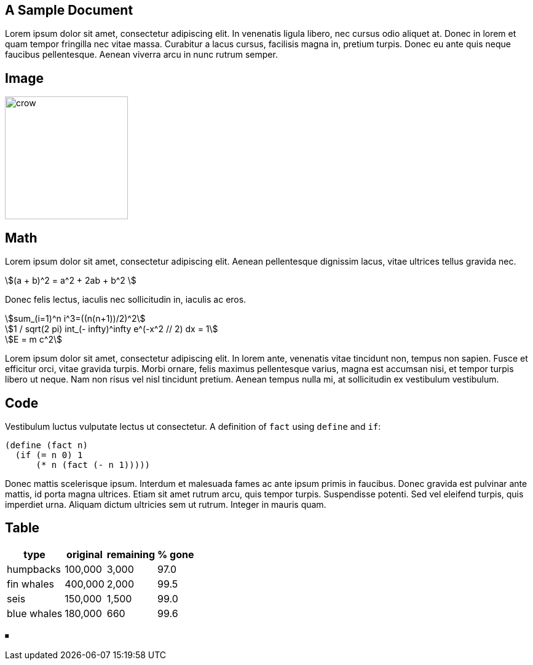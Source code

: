 == A Sample Document
:stem:

Lorem ipsum dolor sit amet, consectetur adipiscing elit. In venenatis
ligula libero, nec cursus odio aliquet at. Donec in lorem et quam tempor
fringilla nec vitae massa. Curabitur a lacus cursus, facilisis magna in,
pretium turpis. Donec eu ante quis neque faucibus pellentesque. Aenean
viverra arcu in nunc rutrum semper.

== Image

// image:crow.png[crow,scaledwidth=20.0%]
image::t2p.png[crow,200, align=center]

== Math

Lorem ipsum dolor sit amet, consectetur adipiscing elit. Aenean
pellentesque dignissim lacus, vitae ultrices tellus gravida
nec.

stem:[(a + b)^2 = a^2 + 2ab + b^2 ]

Donec felis lectus, iaculis nec sollicitudin in,
iaculis ac eros.

[.center]
--
[stem]
++++

sum_(i=1)^n i^3=((n(n+1))/2)^2 \

1 / sqrt(2 pi) int_(- infty)^infty e^(-x^2 // 2) dx = 1 \

E =  m c^2

++++
--

Lorem ipsum dolor sit amet, consectetur adipiscing elit. In
lorem ante, venenatis vitae tincidunt non, tempus non
sapien. Fusce et efficitur orci, vitae gravida
turpis. Morbi ornare, felis maximus pellentesque varius, magna
est accumsan nisi, et tempor turpis libero ut neque. Nam non
risus vel nisl tincidunt pretium. Aenean tempus nulla mi, at
sollicitudin ex vestibulum vestibulum.

== Code

Vestibulum luctus vulputate lectus ut consectetur. A definition
of `fact` using `define` and `if`:

  (define (fact n)
    (if (= n 0) 1
        (* n (fact (- n 1)))))

Donec mattis scelerisque ipsum. Interdum
et malesuada fames ac ante ipsum primis in faucibus. Donec gravida est
pulvinar ante mattis, id porta magna ultrices. Etiam sit amet rutrum
arcu, quis tempor turpis. Suspendisse potenti. Sed vel eleifend turpis,
quis imperdiet urna. Aliquam dictum ultricies sem ut rutrum. Integer in
mauris quam.

== Table

[%autowidth,cols="<,>,>,>"]
|===
| type        | original | remaining | % gone

| humpbacks   | 100,000  | 3,000     | 97.0
| fin whales  | 400,000  | 2,000     | 99.5
| seis        | 150,000  | 1,500     | 99.0
| blue whales | 180,000  | 660       | 99.6
|===

⏹
